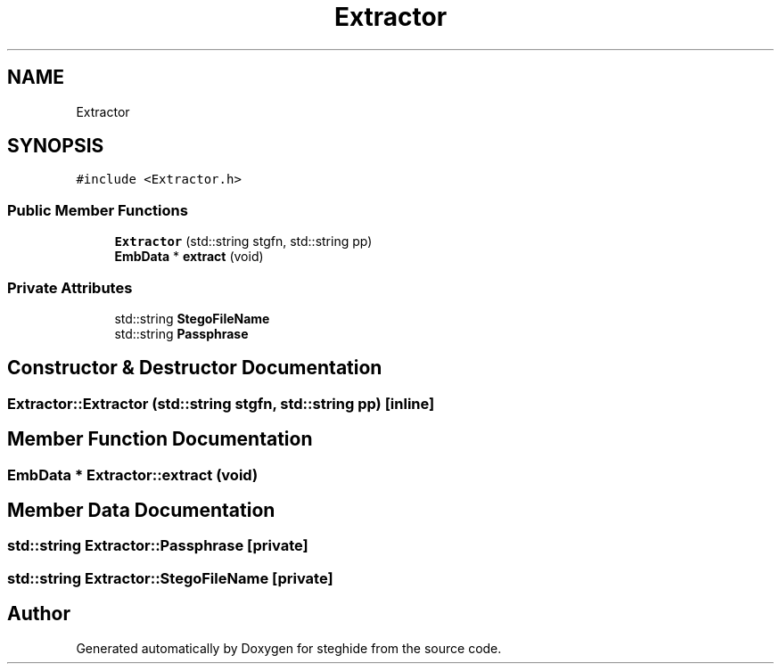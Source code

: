.TH "Extractor" 3 "Thu Aug 17 2017" "Version 0.5.1" "steghide" \" -*- nroff -*-
.ad l
.nh
.SH NAME
Extractor
.SH SYNOPSIS
.br
.PP
.PP
\fC#include <Extractor\&.h>\fP
.SS "Public Member Functions"

.in +1c
.ti -1c
.RI "\fBExtractor\fP (std::string stgfn, std::string pp)"
.br
.ti -1c
.RI "\fBEmbData\fP * \fBextract\fP (void)"
.br
.in -1c
.SS "Private Attributes"

.in +1c
.ti -1c
.RI "std::string \fBStegoFileName\fP"
.br
.ti -1c
.RI "std::string \fBPassphrase\fP"
.br
.in -1c
.SH "Constructor & Destructor Documentation"
.PP 
.SS "Extractor::Extractor (std::string stgfn, std::string pp)\fC [inline]\fP"

.SH "Member Function Documentation"
.PP 
.SS "\fBEmbData\fP * Extractor::extract (void)"

.SH "Member Data Documentation"
.PP 
.SS "std::string Extractor::Passphrase\fC [private]\fP"

.SS "std::string Extractor::StegoFileName\fC [private]\fP"


.SH "Author"
.PP 
Generated automatically by Doxygen for steghide from the source code\&.
